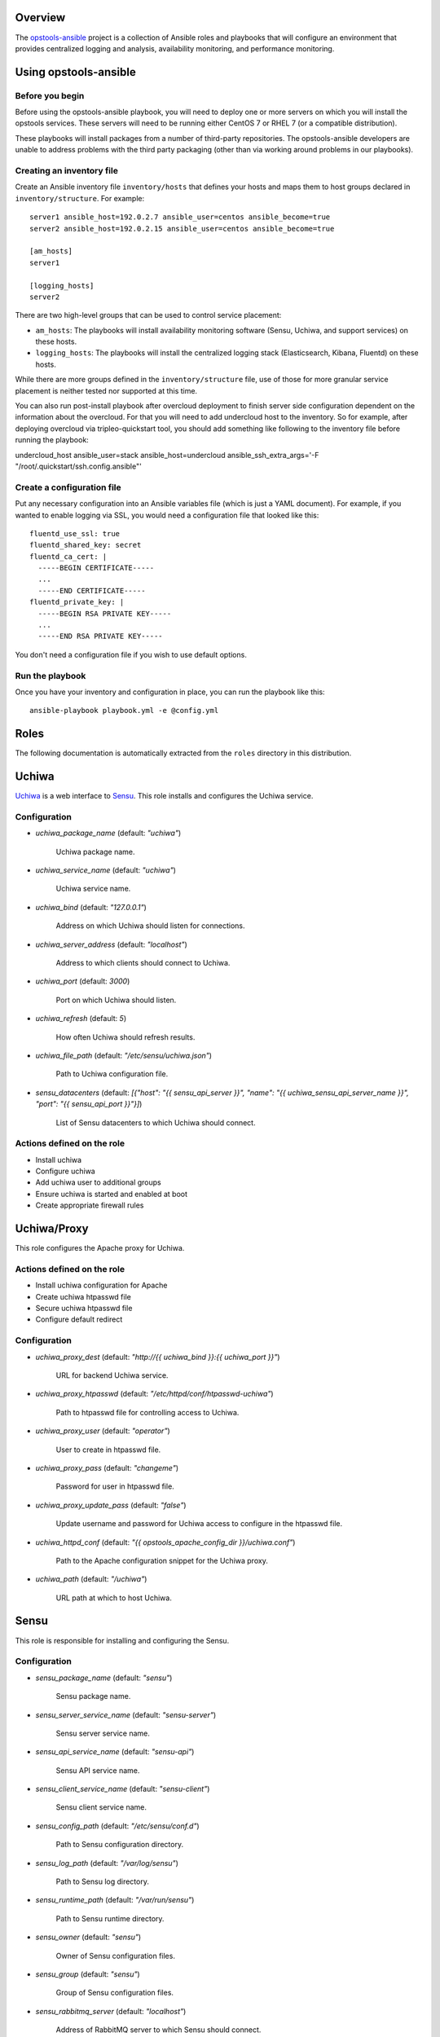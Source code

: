 Overview
--------

The `opstools-ansible <https://github.com/larsks/opstools-ansible/>`__
project is a collection of Ansible roles and playbooks that will
configure an environment that provides centralized logging and analysis,
availability monitoring, and performance monitoring.

Using opstools-ansible
----------------------

Before you begin
++++++++++++++++

Before using the opstools-ansible playbook, you will need to deploy one
or more servers on which you will install the opstools services. These
servers will need to be running either CentOS 7 or RHEL 7 (or a
compatible distribution).

These playbooks will install packages from a number of third-party
repositories. The opstools-ansible developers are unable to address
problems with the third party packaging (other than via working around
problems in our playbooks).

Creating an inventory file
++++++++++++++++++++++++++

Create an Ansible inventory file ``inventory/hosts`` that defines your
hosts and maps them to host groups declared in ``inventory/structure``.
For example:

::

    server1 ansible_host=192.0.2.7 ansible_user=centos ansible_become=true
    server2 ansible_host=192.0.2.15 ansible_user=centos ansible_become=true

    [am_hosts]
    server1

    [logging_hosts]
    server2

There are two high-level groups that can be used to control service
placement:

-  ``am_hosts``: The playbooks will install availability monitoring
   software (Sensu, Uchiwa, and support services) on these hosts.

-  ``logging_hosts``: The playbooks will install the centralized logging
   stack (Elasticsearch, Kibana, Fluentd) on these hosts.

While there are more groups defined in the ``inventory/structure`` file,
use of those for more granular service placement is neither tested nor
supported at this time.

You can also run post-install playbook after overcloud deployment to
finish server side configuration dependent on the information about the
overcloud. For that you will need to add undercloud host to the
inventory. So for example, after deploying overcloud via
tripleo-quickstart tool, you should add something like following to the
inventory file before running the playbook:

undercloud\_host ansible\_user=stack ansible\_host=undercloud
ansible\_ssh\_extra\_args='-F "/root/.quickstart/ssh.config.ansible"'

Create a configuration file
+++++++++++++++++++++++++++

Put any necessary configuration into an Ansible variables file (which is
just a YAML document). For example, if you wanted to enable logging via
SSL, you would need a configuration file that looked like this:

::

    fluentd_use_ssl: true
    fluentd_shared_key: secret
    fluentd_ca_cert: |
      -----BEGIN CERTIFICATE-----
      ...
      -----END CERTIFICATE-----
    fluentd_private_key: |
      -----BEGIN RSA PRIVATE KEY-----
      ...
      -----END RSA PRIVATE KEY-----

You don't need a configuration file if you wish to use default options.

Run the playbook
++++++++++++++++

Once you have your inventory and configuration in place, you can run the
playbook like this:

::

    ansible-playbook playbook.yml -e @config.yml

Roles
-----

The following documentation is automatically extracted from the
``roles`` directory in this distribution.

.. raw:: html

   <!-- automatically generated content will be placed here -->

Uchiwa
------

`Uchiwa <https://uchiwa.io/>`__ is a web interface to
`Sensu <http://sensuapp.org/>`__. This role installs and configures the
Uchiwa service.

Configuration
+++++++++++++

- `uchiwa_package_name` (default: `"uchiwa"`)

    Uchiwa package name.

- `uchiwa_service_name` (default: `"uchiwa"`)

    Uchiwa service name.

- `uchiwa_bind` (default: `"127.0.0.1"`)

    Address on which Uchiwa should listen for connections.

- `uchiwa_server_address` (default: `"localhost"`)

    Address to which clients should connect to Uchiwa.

- `uchiwa_port` (default: `3000`)

    Port on which Uchiwa should listen.

- `uchiwa_refresh` (default: `5`)

    How often Uchiwa should refresh results.

- `uchiwa_file_path` (default: `"/etc/sensu/uchiwa.json"`)

    Path to Uchiwa configuration file.

- `sensu_datacenters` (default: `[{"host": "{{ sensu_api_server }}", "name": "{{ uchiwa_sensu_api_server_name }}", "port": "{{ sensu_api_port }}"}]`)

    List of Sensu datacenters to which Uchiwa should connect.



Actions defined on the role
+++++++++++++++++++++++++++

- Install uchiwa
- Configure uchiwa
- Add uchiwa user to additional groups
- Ensure uchiwa is started and enabled at boot
- Create appropriate firewall rules



Uchiwa/Proxy
------------

This role configures the Apache proxy for Uchiwa.

Actions defined on the role
+++++++++++++++++++++++++++

- Install uchiwa configuration for Apache
- Create uchiwa htpasswd file
- Secure uchiwa htpasswd file
- Configure default redirect


Configuration
+++++++++++++

- `uchiwa_proxy_dest` (default: `"http://{{ uchiwa_bind }}:{{ uchiwa_port }}"`)

    URL for backend Uchiwa service.

- `uchiwa_proxy_htpasswd` (default: `"/etc/httpd/conf/htpasswd-uchiwa"`)

    Path to htpasswd file for controlling access to Uchiwa.

- `uchiwa_proxy_user` (default: `"operator"`)

    User to create in htpasswd file.

- `uchiwa_proxy_pass` (default: `"changeme"`)

    Password for user in htpasswd file.

- `uchiwa_proxy_update_pass` (default: `"false"`)

    Update username and password for Uchiwa access to configure in the htpasswd file.

- `uchiwa_httpd_conf` (default: `"{{ opstools_apache_config_dir }}/uchiwa.conf"`)

    Path to the Apache configuration snippet for the Uchiwa proxy.

- `uchiwa_path` (default: `"/uchiwa"`)

    URL path at which to host Uchiwa.



Sensu
-----

This role is responsible for installing and configuring the Sensu.

Configuration
+++++++++++++

- `sensu_package_name` (default: `"sensu"`)

    Sensu package name.

- `sensu_server_service_name` (default: `"sensu-server"`)

    Sensu server service name.

- `sensu_api_service_name` (default: `"sensu-api"`)

    Sensu API service name.

- `sensu_client_service_name` (default: `"sensu-client"`)

    Sensu client service name.

- `sensu_config_path` (default: `"/etc/sensu/conf.d"`)

    Path to Sensu configuration directory.

- `sensu_log_path` (default: `"/var/log/sensu"`)

    Path to Sensu log directory.

- `sensu_runtime_path` (default: `"/var/run/sensu"`)

    Path to Sensu runtime directory.

- `sensu_owner` (default: `"sensu"`)

    Owner of Sensu configuration files.

- `sensu_group` (default: `"sensu"`)

    Group of Sensu configuration files.

- `sensu_rabbitmq_server` (default: `"localhost"`)

    Address of RabbitMQ server to which Sensu should connect.

- `sensu_rabbitmq_port` (default: `5672`)

    Port of the RabbitMQ server.

- `sensu_rabbitmq_ssl_port` (default: `5671`)

    Port of the RabbitMQ server for SSL communication.

- `sensu_rabbitmq_user` (default: `"sensu"`)

    Authenticate to RabbitMQ server as this user.

- `sensu_rabbitmq_password` (default: `"sensu"`)

    Authenticate to RabbitMQ server with this password.

- `sensu_rabbitmq_vhost` (default: `"/sensu"`)

    RabbitMQ vhost for use by Sensu.

- `sensu_api_bind` (default: `"0.0.0.0"`)

    Address on which Sensu should listen for connections.

- `sensu_api_port` (default: `4567`)

    Port on which Sensu API should listen.

- `sensu_api_server` (default: `"localhost"`)

    Address to which clients should connect to contact the Sensu API.

- `sensu_redis_server` (default: `"127.0.0.1"`)

    Address of the Redis server to which Sensu should connect.

- `sensu_redis_port` (default: `"{{ redis_listen_port }}"`)

    Port on which the Redis server listens.

- `sensu_redis_password` (default: `"{{ redis_password }}"`)

    Password for authenticating to Redis.

- `sensu_client_subscription` (default: `"monitoring-node"`)

    Subscription string for monitoring host

- `sensu_client_bind` (default: `"127.0.0.1"`)

    Address on which Sensu client should listen on monitoring host.

- `sensu_client_port` (default: `3030`)

    Port on which Sensu client should listen on monitoring host.

- `sensu_client_name` (default: `"{{ ansible_fqdn }}"`)

    Name for client service displayed in Uchiwa

- `sensu_client_address` (default: `"{{ ansible_default_ipv4.address }}"`)

    Address for client service displayed in Uchiwa

- `sensu_manage_checks` (default: `true`)

    Whether oschecks and default checks should be installed

- `sensu_overcloud_checks` (default: `[{"name": "aodh-evaluator", "subscribers": ["overcloud-ceilometer-aodh-evaluator"]}, {"name": "aodh-listener", "subscribers": ["overcloud-ceilometer-aodh-listener"]}, {"name": "aodh-notifier", "subscribers": ["overcloud-ceilometer-aodh-notifier"]}, {"name": "ceilometer-central", "subscribers": ["overcloud-ceilometer-agent-central"]}, {"name": "ceilometer-collector"}, {"name": "ceilometer-compute"}, {"name": "ceilometer-compute", "subscribers": ["overcloud-ceilometer-agent-compute"]}, {"name": "ceilometer-notification", "subscribers": ["overcloud-ceilometer-agent-notification"]}, {"name": "ceilometer-polling"}, {"name": "ceph-df"}, {"name": "ceph-health"}, {"name": "cinder-api"}, {"name": "cinder-scheduler"}, {"name": "cinder-volume"}, {"name": "glance-api"}, {"name": "glance-registry"}, {"name": "haproxy", "service": "haproxy"}, {"name": "heat-api"}, {"name": "heat-api-cfn"}, {"name": "heat-api-cloudwatch"}, {"name": "heat-engine"}, {"name": "memcached", "service": "memcached"}, {"name": "neutron-api", "service": "neutron-server"}, {"name": "neutron-l3-agent", "service": "neutron-l3-agent"}, {"service": "neutron-metadata-agent", "name": "neutron-metadata-agent", "subscribers": ["overcloud-neutron-metadata"]}, {"name": "neutron-ovs-agent", "service": "neutron-openvswitch-agent"}, {"name": "nova-api"}, {"name": "nova-compute"}, {"name": "nova-conductor"}, {"name": "nova-consoleauth"}, {"name": "nova-libvirt", "service": "libvirtd"}, {"name": "nova-novncproxy", "subscribers": ["overcloud-nova-vncproxy"]}, {"name": "nova-scheduler"}, {"name": "pacemaker", "service": "pacemaker"}, {"name": "swift-proxy"}]`)

    A list of Sensu checks that will run on the overcloud hosts. The
    only required key for each item is `name`. The systemd `service`
    used in `systemctl` checks defaults to `openstack-<name>`, and the
    `subscribers` key defaults to `[ "overcloud-<name>" ]`.
    
    The following checks are disabled because the corresponding services
    are run as WSGI applications under Apache.  This means that we don't
    have a good client-side healthcheck until we make changes either to
    sensu packaging or our tripleo integration.
    
    .. code-block:: yaml
    
        - name: ceilometer-api
        - name: keystone-api
          subscribers:
            - overcloud-keystone
            - overcloud-kestone
        - name: aodh-api
          subscribers:
            - overcloud-ceilometer-aodh-api
    

- `sensu_remote_checks` (default: `[]`)

    A list of sensu checks that will run on an opstools server

- `oscheck_default_username` (default: `"admin"`)

    Username for openstack checks.

- `oscheck_default_password` (default: `"pass"`)

    Password for openstack checks.

- `oscheck_default_project_name` (default: `"admin"`)

    Project name (aka tenant) for openstack checks.

- `oscheck_default_auth_url` (default: `"http://controller:5000/v2.0"`)

    Authentication URL (Keystone server) for openstack checks.

- `oscheck_default_region_name` (default: `"RegionOne"`)

    Region name for openstack checks.



Sensu/Server
------------

This role is responsible for installing and configuring the Sensu
server.

Actions defined on the role
+++++++++++++++++++++++++++

- Configure sensu
- Configure sensu checks
- Create sensu vhost on rabbitmq
- Configure rabbitmq permissions
- Ensure correct ownership on directories
- Ensure sensu is started and enabled at boot
- Create appropriate firewall rules



Actions defined on the role
+++++++++++++++++++++++++++

- Fetch overcloud node address
- Set facts from result data
- Update client configuration on monitoring host



Sensu/Common
------------

`Sensu <http://sensuapp.org/>`__ is a distributed monitoring solution.
This role installs the Sensu package and performs some basic
configuration tasks.

Actions defined on the role
+++++++++++++++++++++++++++

- Enable Sensu repository
- Ensure repoquery command is available
- Check for obsolete sensu package
- Remove obsolete sensu package
- Install sensu
- Configure rabbitmq on sensu


Configuration
+++++++++++++

- `sensu_rabbitmq_with_ssl` (default: `false`)

    Enable SSL connections

- `sensu_rabbitmq_ssl_cert` (default: `null`)

    Content of SSL certificate to be created on Sensu client node.

- `sensu_rabbitmq_ssl_key` (default: `null`)

    Content of SSL key to be created on Sensu client node.

- `sensu_rabbitmq_ssl_certs_path` (default: `"/etc/sensu/ssl"`)

    Path to where certificates/key should be created on Sensu client node.



Sensu/Client
------------

This role is responsible for installing and configuring the Sensu
client.

Actions defined on the role
+++++++++++++++++++++++++++

- Configure sensu client
- Ensure correct ownership on directories
- Ensure sensu-client is started and enabled at boot
- Install oschecks package



Rsyslog
-------

This is a utility role for use by other roles that wish to install
rsyslog configuration snippets. It provides a handler that can be used
to install rsyslogd. This role will not install or enable the rsyslog
service.

Configuration
+++++++++++++

- `rsyslog_config_dir` (default: `"/etc/rsyslog.d"`)

    Path to the directory containing rsyslog configuration snippets.



Repos
-----

This role is a collection of roles for configuring additional package
repositories.


Repos/Rdo
---------

This role configures access to the RDO package repository. This role is
only used on CentOS hosts; it will not configure RDO repositories on
RHEL systems.

Actions defined on the role
+++++++++++++++++++++++++++

- Install rdo repository configuration


Configuration
+++++++++++++

- `rdo_release` (default: `"newton"`)

    Specify which RDO release to use.



Repos/Opstools
--------------

This role enables the CentOS OpsTools SIG package repository.

Actions defined on the role
+++++++++++++++++++++++++++

- Install centos-release-opstools
- Install centos-opstools repository


Configuration
+++++++++++++

- `opstools_repo_config` (default: `"https://raw.githubusercontent.com/centos-opstools/centos-release-opstools/master/CentOS-OpsTools.repo"`)

    URL to the CentOS OpsTools SIG repository configuration file.
    yamllint disable-line rule:line-length



Redis
-----

`Redis <http://redis.io/>`__ is an in-memory key/value store.
`Sensu <http://sensuapp.org/>`__ uses Redis as a data-store for storing
monitoring data (e.g. a client registry, current check results, current
monitoring events, etc).

Configuration
+++++++++++++

- `redis_listen_port` (default: `6379`)

    Port on which Redis should listen.

- `redis_password` (default: `"kJadrW$s&5."`)

    Password for accessing the Redis service.



Redis/Server
------------

This role is responsible for installing and configuring the Redis
service.

Actions defined on the role
+++++++++++++++++++++++++++

- Install redis
- Set listen port at redis config
- Add bind interface at the redis config
- Ensure protected mode is enabled
- Set password
- Ensure redis is started and enabled at boot
- Create appropriate firewall rules


Configuration
+++++++++++++

- `redis_config_file` (default: `"/etc/redis.conf"`)

    Path to the Redis configuration file.

- `redis_interface` (default: `["127.0.0.1"]`)

    Addresses on which Redis should listen for connections.

- `redis_package_name` (default: `"redis"`)

    Redis package name.

- `redis_service_name` (default: `"redis"`)

    Redis service name.

- `redis_owner` (default: `"redis"`)

    Owner of Redis configuration files.



Rabbitmq
--------

`RabbitMQ <https://www.rabbitmq.com/>`__ is a reliable messaging
service. It is used by `Sensu <https://sensuapp.org/>`__ agents to
communicate with the Sensu server.

Configuration
+++++++++++++

- `rabbitmq_port` (default: `5672`)

    Port on which RabbitMQ should listen.

- `rabbitmq_server` (default: `"localhost"`)

    Address to which clients should connect to the RabbitMQ service.

- `rabbitmq_interface` (default: `["::"]`)

    Addresses on which RabbitMQ should listen for connections.

- `rabbitmq_package_name` (default: `"rabbitmq-server"`)

    RabbitMQ package name.

- `rabbitmq_service_name` (default: `"rabbitmq-server"`)

    RabbitMQ service name.

- `rabbitmq_default_user` (default: `"guest"`)

    Default RabbitMQ user.

- `rabbitmq_config_file` (default: `"/etc/rabbitmq/rabbitmq.config"`)

    Path to RabbitMQ configuration file.

- `rabbitmq_config_owner` (default: `"rabbitmq"`)

    Owner of RabbitMQ configuration files.

- `rabbitmq_config_group` (default: `"rabbitmq"`)

    Group of RabbitMQ configuration files.

- `rabbitmq_config_mode` (default: `"0644"`)

    Mode of RabbitMQ configuration files.

- `rabbitmq_use_ssl` (default: `false`)

    Enable SSL connections

- `rabbitmq_ssl_cacert` (default: `null`)

    Content of CA certificate to be created on RabbitMQ server node.

- `rabbitmq_ssl_cert` (default: `null`)

    Content of server certificate to be created on RabbitMQ server node.

- `rabbitmq_ssl_key` (default: `null`)

    Content of server key to be created on RabbitMQ server node.

- `rabbitmq_ssl_certs_path` (default: `"/etc/rabbitmq/ssl"`)

    Path to where certificates/key should be created on server node.

- `rabbitmq_ssl_port` (default: `5671`)

    Port on which RabbitMQ should listen on for SSL connections.

- `rabbitmq_ssl_fail_no_cert` (default: `"false"`)

    Fail for clients without a certificate to send to the RabbitMQ server.

- `rabbitmq_ssl_verify` (default: `"verify_peer"`)

    Valid values are:
        verify_peer - ensure a chain of trust is established when the client sends
                      a certificate
        verify_none - no certificate exchange takes place from the client
                      to the server



Rabbitmq/Server
---------------

This role is responsible for installing and starting the RabbitMQ
messaging service.

Actions defined on the role
+++++++++++++++++++++++++++

- Install rabbitmq-server rpm
- Generate rabbitmq configuration
- Add plugin to manage rabbitmq
- Start the rabbitmq service
- Delete guest user on rabbitmq
- Create appropriate firewall rules



Prereqs
-------

This role installs packages and configuration that are required for the
successful operation of the opstools-ansible playbooks.


Prereqs/Pythonnetaddr
---------------------

This role installs the python-netaddr package (required by Ansible).

Actions defined on the role
+++++++++++++++++++++++++++

- Install python-netaddr


Configuration
+++++++++++++

- `python_netaddr_package_name` (default: `"python-netaddr"`)





Prereqs/Libsemanagepython
-------------------------

This role installs the libsemanage-python package (required by Ansible).

Actions defined on the role
+++++++++++++++++++++++++++

- Install libsemanage python


Configuration
+++++++++++++

- `libsemanage_python_package_name` (default: `"libsemanage-python"`)

    libsemanage-python package name



Prereqs/Libselinuxpython
------------------------

This role installs the libselinux-python package (required by Ansible).

Actions defined on the role
+++++++++++++++++++++++++++

- Install libselinux python


Configuration
+++++++++++++

- `libselinux_python_package_name` (default: `"libselinux-python"`)

    libselinux-python package name



Configuration
+++++++++++++

- `opstools_apache_config_file` (default: `"{{ httpd_config_parts_dir }}/opstools.conf"`)

    Path to the Apache configuration file for the Ops Tools virtual host.

- `opstools_apache_config_dir` (default: `"{{ opstools_apache_config_file }}.d"`)

    Path to the directory from which we will read additional
    configuration snipps inside the OpsTools virtual host context.

- `opstools_apache_sslprotocol` (default: `"all -SSLv2"`)

    Apache SSL protocol settings.

- `opstools_apache_sslciphersuite` (default: `"HIGH:MEDIUM:!aNULL:!MD5:!SEED:!IDEA"`)

    Apache SSL cipher suite settings.

- `opstools_apache_sslcert` (default: `"/etc/pki/tls/certs/localhost.crt"`)

    Path to server SSL certificate.

- `opstools_apache_sslkey` (default: `"/etc/pki/tls/private/localhost.key"`)

    Path to SSL private key.

- `opstools_apache_http_port` (default: `80`)

    Port on which to listen for HTTP connections.

- `opstools_apache_https_port` (default: `443`)

    Port on which to listen for HTTPS connections.

- `opstools_default_redirect_file` (default: `"\n{{ opstools_apache_config_dir }}/default_redirect.conf"`)

    Path to configuration file that sets the default redirect for access
    to the root URL (`/`).

- `opstools_apache_force_https` (default: `true`)

    Force all http request to https



Opstoolsvhost
-------------

This role is responsible for configuring the Apache virtual host that
will host Ops Tools services.

Actions defined on the role
+++++++++++++++++++++++++++

- Ensure opstools httpd config directory exists
- Install opstools httpd config file



Kibana
------

`Kibana <https://www.elastic.co/products/kibana>`__ is a web interface
for querying an
`Elasticsearch <https://www.elastic.co/products/elasticsearch>`__ data
store.

Configuration
+++++++++++++

- `kibana_path` (default: `"/kibana"`)

    This is the URL path at which clients can access Kibana.

- `kibana_package_name` (default: `"kibana"`)

    The Kibana package name.

- `kibana_service_name` (default: `"kibana"`)

    The Kibana service name.

- `kibana_config_dir` (default: `"/opt/kibana/config"`)

    Path to the Kibana configuration directory.

- `kibana_config_file` (default: `"{{ kibana_config_dir }}/kibana.yml"`)

    Path to the Kibana configuration file.

- `kibana_config_mode` (default: `420`)

    Mode for the Kibana configuration file.

- `kibana_owner` (default: `"kibana"`)

    Owner for the Kibana configuration file.

- `kibana_group` (default: `"kibana"`)

    Group for the Kibana configuration file.

- `kibana_server_bind` (default: `"localhost"`)

    This is address to which Kibana should bind.
    Use "0.0.0.0" to listen on all interfaces; use "localhost" to allow
    access from the local system only.

- `kibana_server_address` (default: `"{{ kibana_server_bind }}"`)

    This is the address to which clients should connect to access Kibana
    (we can't always use kibana_server_bind for that because 0.0.0.0 is
    not an address to which we can connect).

- `kibana_server_port` (default: `5601`)

    The port on which Kibana should listen.

- `kibana_elasticsearch_host` (default: `"localhost"`)

    Address of the Elasticsearch host.

- `kibana_elasticsearch_port` (default: `9200`)

    Port on which Elasticsearch is listening.

- `kibana_server_elasticsearch_url` (default: `"\nhttp://{{ kibana_elasticsearch_host }}:{{ kibana_elasticsearch_port }}"`)

    URL for Kibana to contact Elasticsearch.



Kibana/Server
-------------

This role installs the Kibana web application. Configuration is taken
from the main ``kibana`` role.

Actions defined on the role
+++++++++++++++++++++++++++

- Enable kibana repository
- Install kibana package
- Ensure kibana configuration directory exists
- Create kibana configuration file
- Enable kibana service



Kibana/Proxy
------------

This role configures the Apache proxy for Kibana.

Actions defined on the role
+++++++++++++++++++++++++++

- Install kibana configuration for Apache
- Create kibana htpasswd file
- Secure htpasswd file
- Configure default redirect
- Create appropriate firewall rules


Configuration
+++++++++++++

- `kibana_proxy_dest` (default: `"http://{{ kibana_server_bind }}:{{ kibana_server_port }}"`)

    The URL for the Kibana service.

- `kibana_proxy_htpasswd` (default: `"/etc/httpd/conf/htpasswd-kibana"`)

    Path to the htpasswd file for Kibana.

- `kibana_proxy_user` (default: `"operator"`)

    Initial username for Kibana access to configure in the htpasswd file.

- `kibana_proxy_pass` (default: `"changeme"`)

    Initial password for Kibana access to configure in the htpasswd file.

- `kibana_proxy_update_pass` (default: `"false"`)

    Update username and password for Kibana access to configure in the htpasswd file.

- `kibana_httpd_conf` (default: `"{{ opstools_apache_config_dir }}/kibana.conf"`)

    Path to the Apache configuration file for Kibana.



Httpd
-----

This role installs the Apache web server and associated modules.

Actions defined on the role
+++++++++++++++++++++++++++

- Install httpd
- Install httpd modules
- Allow apache proxy connections
- Ensure httpd configuration directory exists
- Ensure httpd configuration parts directory exists
- Enable httpd service


Configuration
+++++++++++++

- `httpd_package_name` (default: `"httpd"`)

    Apache package name.

- `httpd_service_name` (default: `"httpd"`)

    Apache service name.

- `httpd_config_dir` (default: `"/etc/httpd"`)

    Path to Apache top-level configuration directory.

- `httpd_config_parts_dir` (default: `"{{ httpd_config_dir }}/conf.d"`)

    Path to directory containing Apache configuration snippets.

- `httpd_owner` (default: `"root"`)

    Owner of Apache configuration files.

- `httpd_group` (default: `"root"`)

    Group of Apache configuration files.

- `httpd_config_mode` (default: `420`)

    Mode of Apache configuration files.

- `httpd_modules` (default: `["mod_ssl"]`)

    Modules that will be installed along with Apache.



Grafana
-------

Configuration
+++++++++++++

- `grafana_package_name` (default: `"grafana"`)



- `grafana_server_bind` (default: `"localhost"`)

    This is address to which grafana should bind.
    # Use "0.0.0.0" to listen on all interfaces; use "localhost" to allow
    # access from the local system only.

- `grafana_server_address` (default: `"{{ grafana_server_bind }}"`)

    This is the address to which clients should connect to access Grafana
    (we can't always use grafana_server_bind for that because 0.0.0.0 is
    not an address to which we can connect).
    Note: this needs to be reachable from the node running ansible-playbook

- `grafana_port` (default: `3001`)

    The port on which Grafana should listen.

- `grafana_username` (default: `"admin"`)

    grafana admin username

- `grafana_password` (default: `"admin"`)

    grafana password



Actions defined on the role
+++++++++++++++++++++++++++

- Remove grafana gpg key
- Enable grafana repository
- Add rpm key for grafana repo
- Install grafana
- Configure grafana server section
- Enable grafana
- Create appropriate firewall rules



Actions defined on the role
+++++++++++++++++++++++++++

- Install grafana configuration for Apache
- Configure default redirect
- wait for grafana to be started
- check if datasource added
- create data source for grafana server


Configuration
+++++++++++++

- `grafana_proxy_dest` (default: `"http://{{ grafana_bind }}:{{ grafana_port }}"`)

    URL for backend Grafana service.

- `grafana_httpd_conf` (default: `"{{ opstools_apache_config_dir }}/grafana.conf"`)

    Path to the Apache configuration snippet for the Grafana proxy.

- `grafana_path` (default: `"/grafana"`)

    URL path at which to host Grafana.

- `gauth` (default: `"https://{{grafana_username}}:{{grafana_password}}@"`)

    helper for API access



Actions defined on the role
+++++++++++++++++++++++++++

- Install graphite
- Check if graphitedb already created
- Create database for graphite
- Enable services
- Tweak httpd config
- Listen on port 8080
- Change port on graphite conf
- Create appropriate firewall rules



Configuration
+++++++++++++

- `fluentd_package_name` (default: `"fluentd"`)

    Fluentd package name.

- `fluentd_service_name` (default: `"fluentd"`)

    Fluentd service name.

- `fluentd_config_dir` (default: `"/etc/fluentd"`)

    Path to the Fluentd configuration directory.

- `fluentd_config_file` (default: `"{{ fluentd_config_dir }}/fluent.conf"`)

    Path to the main Fluentd configuration file.

- `fluentd_config_parts_dir` (default: `"{{ fluentd_config_dir }}/config.d"`)

    Path to the directory containing Fluentd configuration snippets.

- `fluentd_owner` (default: `"root"`)

    User that will own Fluentd config files.

- `fluentd_group` (default: `"fluentd"`)

    Group that will own Fluentd config files.

- `fluentd_config_mode` (default: `416`)

    File mode for Fluentd configuration files.

- `fluentd_config_dir_mode` (default: `488`)

    File mode for Fluentd configuration directories.

- `fluentd_plugins` (default: `["rubygem-fluent-plugin-secure-forward", "rubygem-fluent-plugin-add"]`)

    A list of Fluentd plugins to install along with Fluentd.

- `fluentd_listen` (default: `false`)

    Set to true if Fluentd should listen for connections from remote
    Fluentd instances.

- `fluentd_use_ssl` (default: `false`)

    Set to true if Fluentd should use SSL.

- `fluentd_shared_key` (default: `null`)

    Shared secret key for SSL connections.

- `fluentd_ca_cert_path` (default: `"{{ fluentd_config_dir }}/ca_cert.pem"`)

    Where to find the Fluentd server certificate authority certificate.

- `fluentd_ca_cert` (default: `null`)

    Content of an x509 certificate that will be used to identify the
    server to clients.

- `fluentd_private_key` (default: `null`)

    The key corresponding to the certificate in `fluentd_ca_cert`.



Fluentd/Syslog
--------------

This roles installs the necessary configuration to send logs from the
local syslog server to a Fluentd instance.

Actions defined on the role
+++++++++++++++++++++++++++

- Install fluentd rsyslog config
- Install fluentd syslog source


Configuration
+++++++++++++

- `fluentd_syslog_bind_address` (default: `"127.0.0.1"`)

    Address on which to listen for syslog messages.

- `fluentd_syslog_port` (default: `5140`)

    Port on which to listen for syslog messages.

- `fluentd_syslog_tag` (default: `"system.messages"`)

    Fluentd tag to apply to syslog messages.



Fluentd
-------

`Fluentd <http://www.fluentd.org/>`__ is a log collection tool. It can
collect logs from a variety of sources, filter them, and send them to a
variety of destinations, including remote Fluentd instances.

We use Fluentd to receive logs from remote Fluentd clients and deliver
them to
`Elasticsearch <https://www.elastic.co/products/elasticsearch>`__.

Actions defined on the role
+++++++++++++++++++++++++++

- Install fluentd package
- Install fluentd plugins
- Ensure fluentd configuration directory exists
- Ensure fluentd config.d directory exists
- Create fluentd.conf
- Install fluentd certificate
- Activate fluentd service



Fluentd/Server
--------------

This role configures a Fluentd listener that will listen for remote
connections from other Fluentd clients.

Actions defined on the role
+++++++++++++++++++++++++++

- Install fluentd plugins (server)
- Set fluentd_port fact (non-ssl)
- Set fluentd_port fact (ssl)
- Install non-ssl aggregator endpoint
- Install ssl aggregator endpoint
- Install fluentd private key
- Create appropriate firewall rules


Configuration
+++++++++++++

- `fluentd_server_plugins` (default: `["rubygem-fluent-plugin-elasticsearch"]`)

    A list of plugins that will be installed on the fluentd server.

- `fluentd_private_key_path` (default: `"{{ fluentd_config_dir }}/ca_key.pem"`)

    Path to the SSL certificate private key.

- `fluentd_server_extraconfig` (default: `{}`)

    Additional fluentd configuration.



Fluentd/Elasticsearch
---------------------

This role contains contains configuration to send logs from Fluentd to
an Elasticsearch instance.

Actions defined on the role
+++++++++++++++++++++++++++

- Install fluentd->elasticsearch config


Configuration
+++++++++++++

- `fluentd_elasticsearch_host` (default: `"localhost"`)

    Address of the Elasticsearch host.

- `fluentd_elasticsearch_port` (default: `9200`)

    Port on which Elasticsearch is accepting connections.

- `fluentd_elasticsearch_index` (default: `"fluentd"`)

    Elasticsearch index name.

- `fluentd_elasticsearch_type` (default: `"fluentd"`)

    Elasticsearch index type.

- `fluentd_elasticsearch_extraconfig` (default: `{}`)

    Additional Fluentd configuration to apply to the Elasticsearch
    output snippet.



Firewall
--------

This role manage the way of managing firewall rules. Using either
iptables or firewalld tool. It also has the rules to be applied.

Configuration
+++++++++++++

- `firewall_manage_rules` (default: `true`)

    Set this to False if you do not want the playbooks to make changes
    to the system firewall.

- `force_ipv6` (default: `false`)

    Force the use of ipv6

- `firewall_data` (default: `{"redis_hosts": [{"protocol": "tcp", "port": "{{ redis_listen_port }}"}], "elastic_hosts": [{"protocol": "tcp", "port": "{{ elasticsearch_port }}"}], "uchiwa_hosts": [{"source": "{{ uchiwa_bind }}", "protocol": "tcp", "port": "{{ uchiwa_port }}"}, {"protocol": "tcp", "port": "{{ opstools_apache_http_port }}"}, {"protocol": "tcp", "port": "{{ opstools_apache_https_port }}"}], "fluent_hosts": [{"protocol": "tcp", "port": "{{ fluentd_port|default(24224) }}"}, {"protocol": "udp", "port": "{{ fluentd_port|default(24224) }}"}], "kibana_hosts": [{"source": "{{ kibana_server_bind }}", "protocol": "tcp", "port": "{{ kibana_server_port }}"}, {"protocol": "tcp", "port": "{{ opstools_apache_http_port }}"}, {"protocol": "tcp", "port": "{{ opstools_apache_https_port }}"}], "grafana_hosts": [{"protocol": "tcp", "port": "{{ opstools_apache_http_port }}"}, {"protocol": "tcp", "port": "{{ opstools_apache_https_port }}"}], "graphite_hosts": [{"protocol": "tcp", "port": "{{ graphite_port }}"}], "rabbit_hosts": [{"protocol": "tcp", "port": "{{ rabbitmq_port }}"}, {"protocol": "tcp", "port": "{{ rabbitmq_ssl_port }}"}], "collectd_hosts": [{"protocol": "tcp", "port": "{{ collectd_listen_port }}"}], "sensu_hosts": [{"protocol": "tcp", "port": "{{ sensu_api_port }}"}]}`)

    A lists of hashes containing data for configuration firewall rules
    to be created on each host groups
    .. code-block:: json
    
        { host_group: [{port: PORT, source: SOURCE, protocol:PROTOCOL},
                       {port: PORT, protocol:PROTOCOL}]}



Firewall/Gather
---------------

This role gathers facts from host regarding firewall resources

Actions defined on the role
+++++++++++++++++++++++++++

- Determine firewall provider
- Set use_firewalld fact
- Set use_iptables fact



Firewall/Commit
---------------

This role instantiates the firewall rules that were setup in
firewall\_data

Actions defined on the role
+++++++++++++++++++++++++++

- Enable service ports via iptables
- Enable service ports via firewalld



Elasticsearch
-------------

`Elasticsearch <https://www.elastic.co/products/elasticsearch>`__ is a
search and analytics engine used by Ops Tools to collect, index, search,
and analyze logs.

Configuration
+++++++++++++

- `elasticsearch_package_name` (default: `"elasticsearch"`)

    Name of the Elasticsearch pacakge

- `elasticsearch_service_name` (default: `"elasticsearch"`)

    Name of the Elasticsearch service.

- `elasticsearch_config_dir` (default: `"/etc/elasticsearch"`)

    Path to the Elasticsearch configuration directory.

- `elasticsearch_config_yml` (default: `"{{ elasticsearch_config_dir }}/elasticsearch.yml"`)

    Path to the main Elasticsearch configuration file.

- `elasticsearch_sysconfig` (default: `{}`)

    Values that will be set in /etc/sysconfig/elasticsearch.

- `elasticsearch_sysconfig_path` (default: `"/etc/sysconfig/elasticsearch"`)

    Path to Elasticsearch sysconfig file.

- `elasticsearch_cluster_name` (default: `"elasticsearch"`)

    Elasticsearch cluster name.

- `elasticsearch_port` (default: `9200`)

    Port on which Elasticsearch should listen.

- `elasticsearch_interface` (default: `["127.0.0.1", "::1"]`)

    Addresses on which Elasticsearch should listten.

- `elasticsearch_config` (default: `{"cluster.name": "{{ elasticsearch_cluster_name }}", "network.host": "{{ elasticsearch_interface }}", "http.cors.enabled": true, "http.port": "{{ elasticsearch_port }}", "http.cors.allow-origin": "/.*/"}`)

    Configuration data for Elasticsearch.  The contents of this variable
    will be rendered as YAML in the file referenced by
    `elasticsearch_config_yml`.

- `elasticsearch_extraconfig` (default: `{}`)

    Additional configuration data for Elasticsearch.  Use this if you
    want to add options to `elasticsearch.yml` without replacing the
    defaults in `elasticsearch_config`.

- `java_package_name` (default: `"java"`)

    Name of the package that provides a Java runtime environment.



Elasticsearch/server
--------------------

Install the
`Elasticsearch <https://www.elastic.co/products/elasticsearch>`__ engine
and all its dependencies.

`Elasticsearch <https://www.elastic.co/products/elasticsearch>`__ is a
search and analytics engine used by Ops Tools to collect, index, search,
and analyze logs.

Actions defined on the role
+++++++++++++++++++++++++++

- Install java package
- Enable elasticsearch repository
- Install elasticsearch package
- Install elasticsearch service configuration
- Install elasticsearch configuration
- Activate elasticsearch service
- Create appropriate firewall rules



Collectd
--------

Configuration
+++++++++++++

- `collectd_package_name` (default: `"collectd"`)

    name of the collectd package.

- `collectd_service_name` (default: `"collectd"`)

    name of the collectd service.

- `collectd_plugin_packages` (default: `["collectd-disk", "collectd-ipmi", "collectd-iptables", "collectd-sensors"]`)

    a list of additional packages to install (presumably ones that
    provide collectd plugins).

- `collectd_plugin_config` (default: `{}`)

    additional plugin configuration for collectd.  each key in this
    dictionary will be used as the base of a filename, and the contents
    of that file will be the corresponding value.

- `collectd_config_dir` (default: `"/etc/collectd.d"`)

    where collectd configuration snippets are located.

- `collectd_config_file` (default: `"/etc/collectd.conf"`)

    path to the main collectd configuration file

- `collectd_auth_file` (default: `"/etc/collectd.auth"`)

    path to the file that will contain collectd network authentication
    credentials.

- `collectd_config_owner` (default: `"root"`)

    owner of collectd config files and directories

- `collectd_auth_file_mode` (default: `"0600"`)

    mode for collectd credentials file

- `collectd_config_file_mode` (default: `"0600"`)

    mode for collectd config files

- `collectd_config_dir_mode` (default: `"0700"`)

    mode for collect config directory

- `graphite_host` (default: `"localhost"`)

    target address for write_graphite plugin

- `graphite_port` (default: `2003`)

    target port for write_graphite plugin

- `collectd_listen_address` (default: `"0.0.0.0"`)

    address on which collectd should listen for network connections

- `collectd_listen_port` (default: `25826`)

    port on which collectd should listen for network connections

- `collectd_securitylevel` (default: `"None"`)

    This can be one of None, Sign, or Encrypt.

- `collectd_users` (default: `{}`)

    a dictionary of user: password pairs that will be written to
    the collectd credentials file when using Sign or Encrypt
    securitylevel.

- `collectd_purge` (default: `true`)

    if true, remove all configuration snippets from collectd_config_dir

- `collectd_purge_config` (default: `true`)

    if true, replace main collectd.conf with generated config



Actions defined on the role
+++++++++++++++++++++++++++

- Install collectd
- Install collectd plugin packages
- Purge collectd configuration file
- Ensure collectd configuration file exists
- Purge collectd configuration directory
- Ensure collectd configuration directory exists
- Generate write_graphite configuration
- Generate collectd network server configuration
- Generate collectd plugin configuration
- Generate collectd credentials file
- Set collectd_tcp_network_connect
- Enable collectd service
- Create appropriate firewall rules



Chrony
------

Installs and configures an NTP client
(`Chrony <https://chrony.tuxfamily.org/>`__) to ensure that the server
keeps correct time. Clock skew between the server and clients can cause
unexpected behaviors.

Actions defined on the role
+++++++++++++++++++++++++++

- Install chrony package
- Generate chrony configuration
- Activate chrony service


Configuration
+++++++++++++

- `chrony_package_name` (default: `"chrony"`)

    The name of the Chrony package.

- `chrony_service_name` (default: `"chronyd"`)

    The name of the Chrony service.

- `chrony_config_file` (default: `"/etc/chrony.conf"`)

    Path to the Chrony configuration file.

- `chrony_driftfile` (default: `"/var/lib/chrony/drift"`)

    Path to the Chrony driftfile.

- `chrony_logdir` (default: `"/var/log/chrony"`)

    Path to the Chrony log directory.

- `chrony_pools` (default: `["pool.ntp.org iburst"]`)

    A list of pools to use for synchronziation.  Each item is provided'
    directly to the `pool` command.

- `chrony_default_config` (default: `["makestep 1.0 3", "rtcsync"]`)

    A list of configuration items that will be included verbatim in the
    Chrony configuration.


Integration with TripleO
------------------------

The `TripleO <http://tripleo.org/>`__ installer for OpenStack includes support for Fluentd and
Sensu clients. See :doc:`../tripleo_integration`.

Contributing
------------

If you encounter problems with or have suggestions about
opstools-ansible, open an issue on our `Github issue
tracker <https://github.com/centos-opstools/opstools-ansible/issues>`__.

If you would like to contribute code, documentation, or other changes to
the project, please read the :doc:`../developers`.

License
-------

Copyright 2016 `Red Hat, Inc. <http://www.redhat.com/>`__

Licensed under the Apache License, Version 2.0 (the "License"); you may
not use this file except in compliance with the License. You may obtain
a copy of the License at

-  http://www.apache.org/licenses/LICENSE-2.0

Unless required by applicable law or agreed to in writing, software
distributed under the License is distributed on an "AS IS" BASIS,
WITHOUT WARRANTIES OR CONDITIONS OF ANY KIND, either express or implied.
See the License for the specific language governing permissions and
limitations under the License.
